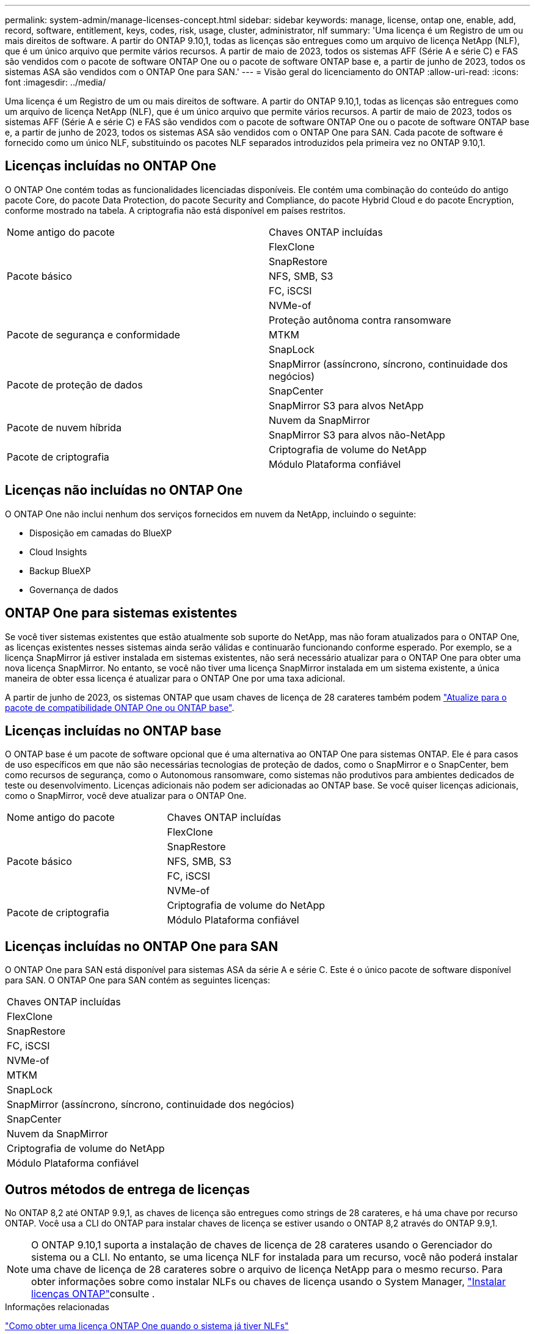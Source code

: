 ---
permalink: system-admin/manage-licenses-concept.html 
sidebar: sidebar 
keywords: manage, license, ontap one, enable, add, record, software, entitlement, keys, codes, risk, usage, cluster, administrator, nlf 
summary: 'Uma licença é um Registro de um ou mais direitos de software. A partir do ONTAP 9.10,1, todas as licenças são entregues como um arquivo de licença NetApp (NLF), que é um único arquivo que permite vários recursos. A partir de maio de 2023, todos os sistemas AFF (Série A e série C) e FAS são vendidos com o pacote de software ONTAP One ou o pacote de software ONTAP base e, a partir de junho de 2023, todos os sistemas ASA são vendidos com o ONTAP One para SAN.' 
---
= Visão geral do licenciamento do ONTAP
:allow-uri-read: 
:icons: font
:imagesdir: ../media/


[role="lead"]
Uma licença é um Registro de um ou mais direitos de software. A partir do ONTAP 9.10,1, todas as licenças são entregues como um arquivo de licença NetApp (NLF), que é um único arquivo que permite vários recursos. A partir de maio de 2023, todos os sistemas AFF (Série A e série C) e FAS são vendidos com o pacote de software ONTAP One ou o pacote de software ONTAP base e, a partir de junho de 2023, todos os sistemas ASA são vendidos com o ONTAP One para SAN. Cada pacote de software é fornecido como um único NLF, substituindo os pacotes NLF separados introduzidos pela primeira vez no ONTAP 9.10,1.



== Licenças incluídas no ONTAP One

O ONTAP One contém todas as funcionalidades licenciadas disponíveis. Ele contém uma combinação do conteúdo do antigo pacote Core, do pacote Data Protection, do pacote Security and Compliance, do pacote Hybrid Cloud e do pacote Encryption, conforme mostrado na tabela. A criptografia não está disponível em países restritos.

|===


| Nome antigo do pacote | Chaves ONTAP incluídas 


.5+| Pacote básico | FlexClone 


| SnapRestore 


| NFS, SMB, S3 


| FC, iSCSI 


| NVMe-of 


.3+| Pacote de segurança e conformidade | Proteção autônoma contra ransomware 


| MTKM 


| SnapLock 


.3+| Pacote de proteção de dados | SnapMirror (assíncrono, síncrono, continuidade dos negócios) 


| SnapCenter 


| SnapMirror S3 para alvos NetApp 


.2+| Pacote de nuvem híbrida | Nuvem da SnapMirror 


| SnapMirror S3 para alvos não-NetApp 


.2+| Pacote de criptografia | Criptografia de volume do NetApp 


| Módulo Plataforma confiável 
|===


== Licenças não incluídas no ONTAP One

O ONTAP One não inclui nenhum dos serviços fornecidos em nuvem da NetApp, incluindo o seguinte:

* Disposição em camadas do BlueXP
* Cloud Insights
* Backup BlueXP 
* Governança de dados




== ONTAP One para sistemas existentes

Se você tiver sistemas existentes que estão atualmente sob suporte do NetApp, mas não foram atualizados para o ONTAP One, as licenças existentes nesses sistemas ainda serão válidas e continuarão funcionando conforme esperado. Por exemplo, se a licença SnapMirror já estiver instalada em sistemas existentes, não será necessário atualizar para o ONTAP One para obter uma nova licença SnapMirror. No entanto, se você não tiver uma licença SnapMirror instalada em um sistema existente, a única maneira de obter essa licença é atualizar para o ONTAP One por uma taxa adicional.

A partir de junho de 2023, os sistemas ONTAP que usam chaves de licença de 28 carateres também podem link:https://kb.netapp.com/onprem/ontap/os/How_to_get_an_ONTAP_One_license_when_the_system_has_28_character_keys["Atualize para o pacote de compatibilidade ONTAP One ou ONTAP base"].



== Licenças incluídas no ONTAP base

O ONTAP base é um pacote de software opcional que é uma alternativa ao ONTAP One para sistemas ONTAP. Ele é para casos de uso específicos em que não são necessárias tecnologias de proteção de dados, como o SnapMirror e o SnapCenter, bem como recursos de segurança, como o Autonomous ransomware, como sistemas não produtivos para ambientes dedicados de teste ou desenvolvimento. Licenças adicionais não podem ser adicionadas ao ONTAP base. Se você quiser licenças adicionais, como o SnapMirror, você deve atualizar para o ONTAP One.

|===


| Nome antigo do pacote | Chaves ONTAP incluídas 


.5+| Pacote básico | FlexClone 


| SnapRestore 


| NFS, SMB, S3 


| FC, iSCSI 


| NVMe-of 


.2+| Pacote de criptografia | Criptografia de volume do NetApp 


| Módulo Plataforma confiável 
|===


== Licenças incluídas no ONTAP One para SAN

O ONTAP One para SAN está disponível para sistemas ASA da série A e série C. Este é o único pacote de software disponível para SAN. O ONTAP One para SAN contém as seguintes licenças:

|===


| Chaves ONTAP incluídas 


| FlexClone 


| SnapRestore 


| FC, iSCSI 


| NVMe-of 


| MTKM 


| SnapLock 


| SnapMirror (assíncrono, síncrono, continuidade dos negócios) 


| SnapCenter 


| Nuvem da SnapMirror 


| Criptografia de volume do NetApp 


| Módulo Plataforma confiável 
|===


== Outros métodos de entrega de licenças

No ONTAP 8,2 até ONTAP 9.9,1, as chaves de licença são entregues como strings de 28 carateres, e há uma chave por recurso ONTAP. Você usa a CLI do ONTAP para instalar chaves de licença se estiver usando o ONTAP 8,2 através do ONTAP 9.9,1.

[NOTE]
====
O ONTAP 9.10,1 suporta a instalação de chaves de licença de 28 carateres usando o Gerenciador do sistema ou a CLI. No entanto, se uma licença NLF for instalada para um recurso, você não poderá instalar uma chave de licença de 28 carateres sobre o arquivo de licença NetApp para o mesmo recurso. Para obter informações sobre como instalar NLFs ou chaves de licença usando o System Manager, link:../system-admin/install-license-task.html["Instalar licenças ONTAP"]consulte .

====
.Informações relacionadas
https://kb.netapp.com/onprem/ontap/os/How_to_get_an_ONTAP_One_license_when_the_system_has_NLFs_already["Como obter uma licença ONTAP One quando o sistema já tiver NLFs"]

https://kb.netapp.com/Advice_and_Troubleshooting/Data_Storage_Software/ONTAP_OS/How_to_verify_Data_ONTAP_Software_Entitlements_and_related_License_Keys_using_the_Support_Site["Como verificar os direitos do software ONTAP e as chaves de licença relacionadas usando o site de suporte"^]

http://mysupport.netapp.com/licensing/ontapentitlementriskstatus["NetApp: Status de risco de direito do ONTAP"^]
